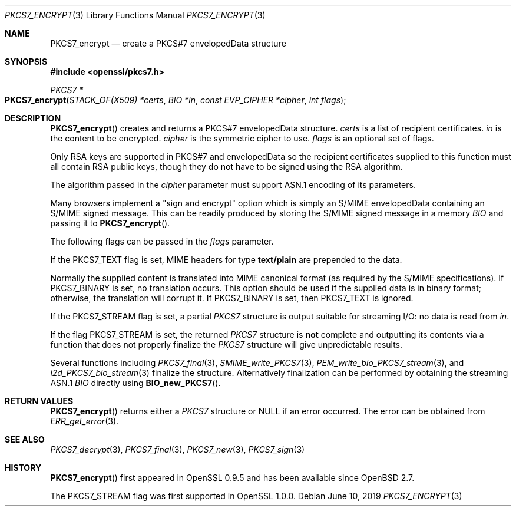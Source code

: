.\" $OpenBSD$
.\" full merge up to: OpenSSL e9b77246 Jan 20 19:58:49 2017 +0100
.\"
.\" This file was written by Dr. Stephen Henson <steve@openssl.org>.
.\" Copyright (c) 2002, 2006, 2007, 2008, 2009 The OpenSSL Project.
.\" All rights reserved.
.\"
.\" Redistribution and use in source and binary forms, with or without
.\" modification, are permitted provided that the following conditions
.\" are met:
.\"
.\" 1. Redistributions of source code must retain the above copyright
.\"    notice, this list of conditions and the following disclaimer.
.\"
.\" 2. Redistributions in binary form must reproduce the above copyright
.\"    notice, this list of conditions and the following disclaimer in
.\"    the documentation and/or other materials provided with the
.\"    distribution.
.\"
.\" 3. All advertising materials mentioning features or use of this
.\"    software must display the following acknowledgment:
.\"    "This product includes software developed by the OpenSSL Project
.\"    for use in the OpenSSL Toolkit. (http://www.openssl.org/)"
.\"
.\" 4. The names "OpenSSL Toolkit" and "OpenSSL Project" must not be used to
.\"    endorse or promote products derived from this software without
.\"    prior written permission. For written permission, please contact
.\"    openssl-core@openssl.org.
.\"
.\" 5. Products derived from this software may not be called "OpenSSL"
.\"    nor may "OpenSSL" appear in their names without prior written
.\"    permission of the OpenSSL Project.
.\"
.\" 6. Redistributions of any form whatsoever must retain the following
.\"    acknowledgment:
.\"    "This product includes software developed by the OpenSSL Project
.\"    for use in the OpenSSL Toolkit (http://www.openssl.org/)"
.\"
.\" THIS SOFTWARE IS PROVIDED BY THE OpenSSL PROJECT ``AS IS'' AND ANY
.\" EXPRESSED OR IMPLIED WARRANTIES, INCLUDING, BUT NOT LIMITED TO, THE
.\" IMPLIED WARRANTIES OF MERCHANTABILITY AND FITNESS FOR A PARTICULAR
.\" PURPOSE ARE DISCLAIMED.  IN NO EVENT SHALL THE OpenSSL PROJECT OR
.\" ITS CONTRIBUTORS BE LIABLE FOR ANY DIRECT, INDIRECT, INCIDENTAL,
.\" SPECIAL, EXEMPLARY, OR CONSEQUENTIAL DAMAGES (INCLUDING, BUT
.\" NOT LIMITED TO, PROCUREMENT OF SUBSTITUTE GOODS OR SERVICES;
.\" LOSS OF USE, DATA, OR PROFITS; OR BUSINESS INTERRUPTION)
.\" HOWEVER CAUSED AND ON ANY THEORY OF LIABILITY, WHETHER IN CONTRACT,
.\" STRICT LIABILITY, OR TORT (INCLUDING NEGLIGENCE OR OTHERWISE)
.\" ARISING IN ANY WAY OUT OF THE USE OF THIS SOFTWARE, EVEN IF ADVISED
.\" OF THE POSSIBILITY OF SUCH DAMAGE.
.\"
.Dd $Mdocdate: June 10 2019 $
.Dt PKCS7_ENCRYPT 3
.Os
.Sh NAME
.Nm PKCS7_encrypt
.Nd create a PKCS#7 envelopedData structure
.Sh SYNOPSIS
.In openssl/pkcs7.h
.Ft PKCS7 *
.Fo PKCS7_encrypt
.Fa "STACK_OF(X509) *certs"
.Fa "BIO *in"
.Fa "const EVP_CIPHER *cipher"
.Fa "int flags"
.Fc
.Sh DESCRIPTION
.Fn PKCS7_encrypt
creates and returns a PKCS#7 envelopedData structure.
.Fa certs
is a list of recipient certificates.
.Fa in
is the content to be encrypted.
.Fa cipher
is the symmetric cipher to use.
.Fa flags
is an optional set of flags.
.Pp
Only RSA keys are supported in PKCS#7 and envelopedData so the recipient
certificates supplied to this function must all contain RSA public keys,
though they do not have to be signed using the RSA algorithm.
.Pp
The algorithm passed in the
.Fa cipher
parameter must support ASN.1 encoding of its parameters.
.Pp
Many browsers implement a "sign and encrypt" option which is simply an
S/MIME envelopedData containing an S/MIME signed message.
This can be readily produced by storing the S/MIME signed message in a
memory
.Vt BIO
and passing it to
.Fn PKCS7_encrypt .
.Pp
The following flags can be passed in the
.Fa flags
parameter.
.Pp
If the
.Dv PKCS7_TEXT
flag is set, MIME headers for type
.Sy text/plain
are prepended to the data.
.Pp
Normally the supplied content is translated into MIME canonical format
(as required by the S/MIME specifications).
If
.Dv PKCS7_BINARY
is set, no translation occurs.
This option should be used if the supplied data is in binary format;
otherwise, the translation will corrupt it.
If
.Dv PKCS7_BINARY
is set, then
.Dv PKCS7_TEXT
is ignored.
.Pp
If the
.Dv PKCS7_STREAM
flag is set, a partial
.Vt PKCS7
structure is output suitable for streaming I/O: no data is read from
.Fa in .
.Pp
If the flag
.Dv PKCS7_STREAM
is set, the returned
.Vt PKCS7
structure is
.Sy not
complete and outputting its contents via a function that does not
properly finalize the
.Vt PKCS7
structure will give unpredictable results.
.Pp
Several functions including
.Xr PKCS7_final 3 ,
.Xr SMIME_write_PKCS7 3 ,
.Xr PEM_write_bio_PKCS7_stream 3 ,
and
.Xr i2d_PKCS7_bio_stream 3
finalize the structure.
Alternatively finalization can be performed by obtaining the streaming
ASN.1
.Vt BIO
directly using
.Fn BIO_new_PKCS7 .
.Sh RETURN VALUES
.Fn PKCS7_encrypt
returns either a
.Vt PKCS7
structure or
.Dv NULL
if an error occurred.
The error can be obtained from
.Xr ERR_get_error 3 .
.Sh SEE ALSO
.Xr PKCS7_decrypt 3 ,
.Xr PKCS7_final 3 ,
.Xr PKCS7_new 3 ,
.Xr PKCS7_sign 3
.Sh HISTORY
.Fn PKCS7_encrypt
first appeared in OpenSSL 0.9.5 and has been available since
.Ox 2.7 .
.Pp
The
.Dv PKCS7_STREAM
flag was first supported in OpenSSL 1.0.0.
